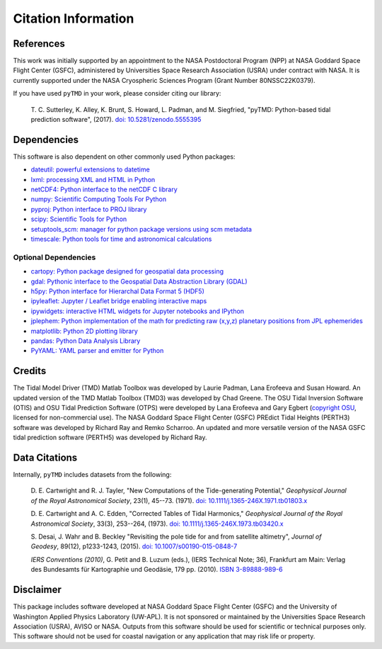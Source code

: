 ====================
Citation Information
====================

References
##########

This work was initially supported by an appointment to the NASA Postdoctoral
Program (NPP) at NASA Goddard Space Flight Center (GSFC), administered by
Universities Space Research Association (USRA) under contract with NASA.
It is currently supported under the NASA Cryospheric Sciences Program (Grant Number 80NSSC22K0379).

If you have used ``pyTMD`` in your work, please consider citing our library:

    T. C. Sutterley, K. Alley, K. Brunt, S. Howard, L. Padman, and M. Siegfried,
    "pyTMD: Python-based tidal prediction software", (2017).
    `doi: 10.5281/zenodo.5555395 <https://doi.org/10.5281/zenodo.5555395>`_

Dependencies
############

This software is also dependent on other commonly used Python packages:

- `dateutil: powerful extensions to datetime <https://dateutil.readthedocs.io/en/stable/>`_
- `lxml: processing XML and HTML in Python <https://pypi.python.org/pypi/lxml>`_
- `netCDF4: Python interface to the netCDF C library <https://unidata.github.io/netcdf4-python/>`_
- `numpy: Scientific Computing Tools For Python <https://www.numpy.org>`_
- `pyproj: Python interface to PROJ library <https://pypi.org/project/pyproj/>`_
- `scipy: Scientific Tools for Python <https://www.scipy.org/>`_
- `setuptools_scm: manager for python package versions using scm metadata <https://pypi.org/project/setuptools-scm>`_
- `timescale: Python tools for time and astronomical calculations <https://pypi.org/project/timescale/>`_

Optional Dependencies
---------------------

- `cartopy: Python package designed for geospatial data processing <https://scitools.org.uk/cartopy/docs/latest/>`_
- `gdal: Pythonic interface to the Geospatial Data Abstraction Library (GDAL) <https://pypi.python.org/pypi/GDAL>`_
- `h5py: Python interface for Hierarchal Data Format 5 (HDF5) <https://www.h5py.org/>`_
- `ipyleaflet: Jupyter / Leaflet bridge enabling interactive maps <https://github.com/jupyter-widgets/ipyleaflet>`_
- `ipywidgets: interactive HTML widgets for Jupyter notebooks and IPython <https://ipywidgets.readthedocs.io/en/latest/>`_
- `jplephem: Python implementation of the math for predicting raw (x,y,z) planetary positions from JPL ephemerides <https://pypi.org/project/jplephem/>`_
- `matplotlib: Python 2D plotting library <https://matplotlib.org/>`_
- `pandas: Python Data Analysis Library <https://pandas.pydata.org/>`_
- `PyYAML: YAML parser and emitter for Python <https://github.com/yaml/pyyaml>`_

Credits
#######

The Tidal Model Driver (TMD) Matlab Toolbox was developed by Laurie Padman, Lana Erofeeva and Susan Howard.
An updated version of the TMD Matlab Toolbox (TMD3) was developed by Chad Greene.
The OSU Tidal Inversion Software (OTIS) and OSU Tidal Prediction Software (OTPS) were developed by
Lana Erofeeva and Gary Egbert (`copyright OSU <http://volkov.oce.orst.edu/tides/COPYRIGHT.pdf>`_,
licensed for non-commercial use).
The NASA Goddard Space Flight Center (GSFC) PREdict Tidal Heights (PERTH3) software was developed by
Richard Ray and Remko Scharroo.
An updated and more versatile version of the NASA GSFC tidal prediction software (PERTH5) was developed by Richard Ray.

Data Citations
##############

Internally, ``pyTMD`` includes datasets from the following:

    D. E. Cartwright and R. J. Tayler, "New Computations of the Tide-generating Potential,"
    *Geophysical Journal of the Royal Astronomical Society*, 23(1), 45--73. (1971).
    `doi: 10.1111/j.1365-246X.1971.tb01803.x <https://doi.org/10.1111/j.1365-246X.1971.tb01803.x>`_

    D. E. Cartwright and A. C. Edden, "Corrected Tables of Tidal Harmonics,"
    *Geophysical Journal of the Royal Astronomical Society*, 33(3), 253--264, (1973).
    `doi: 10.1111/j.1365-246X.1973.tb03420.x <https://doi.org/10.1111/j.1365-246X.1973.tb03420.x>`_
    
    S. Desai, J. Wahr and B. Beckley "Revisiting the pole tide for and from satellite altimetry",
    *Journal of Geodesy*, 89(12), p1233-1243, (2015).
    `doi: 10.1007/s00190-015-0848-7 <https://doi.org/10.1007/s00190-015-0848-7>`_
    
    *IERS Conventions (2010)*, G. Petit and B. Luzum (eds.), (IERS Technical Note; 36),
    Frankfurt am Main: Verlag des Bundesamts f\ |uuml|\ r Kartographie und Geod\ |auml|\ sie, 179 pp. (2010).
    `ISBN 3-89888-989-6 <https://www.iers.org/IERS/EN/Publications/TechnicalNotes/tn36.html>`_

Disclaimer
##########

This package includes software developed at NASA Goddard Space Flight Center (GSFC) and the University
of Washington Applied Physics Laboratory (UW-APL).
It is not sponsored or maintained by the Universities Space Research Association (USRA), AVISO or NASA.
Outputs from this software should be used for scientific or technical purposes only.
This software should not be used for coastal navigation or any application that may risk life or property.

.. |auml|    unicode:: U+00E4 .. LATIN SMALL LETTER A WITH DIAERESIS
.. |uuml|    unicode:: U+00FC .. LATIN SMALL LETTER U WITH DIAERESIS

